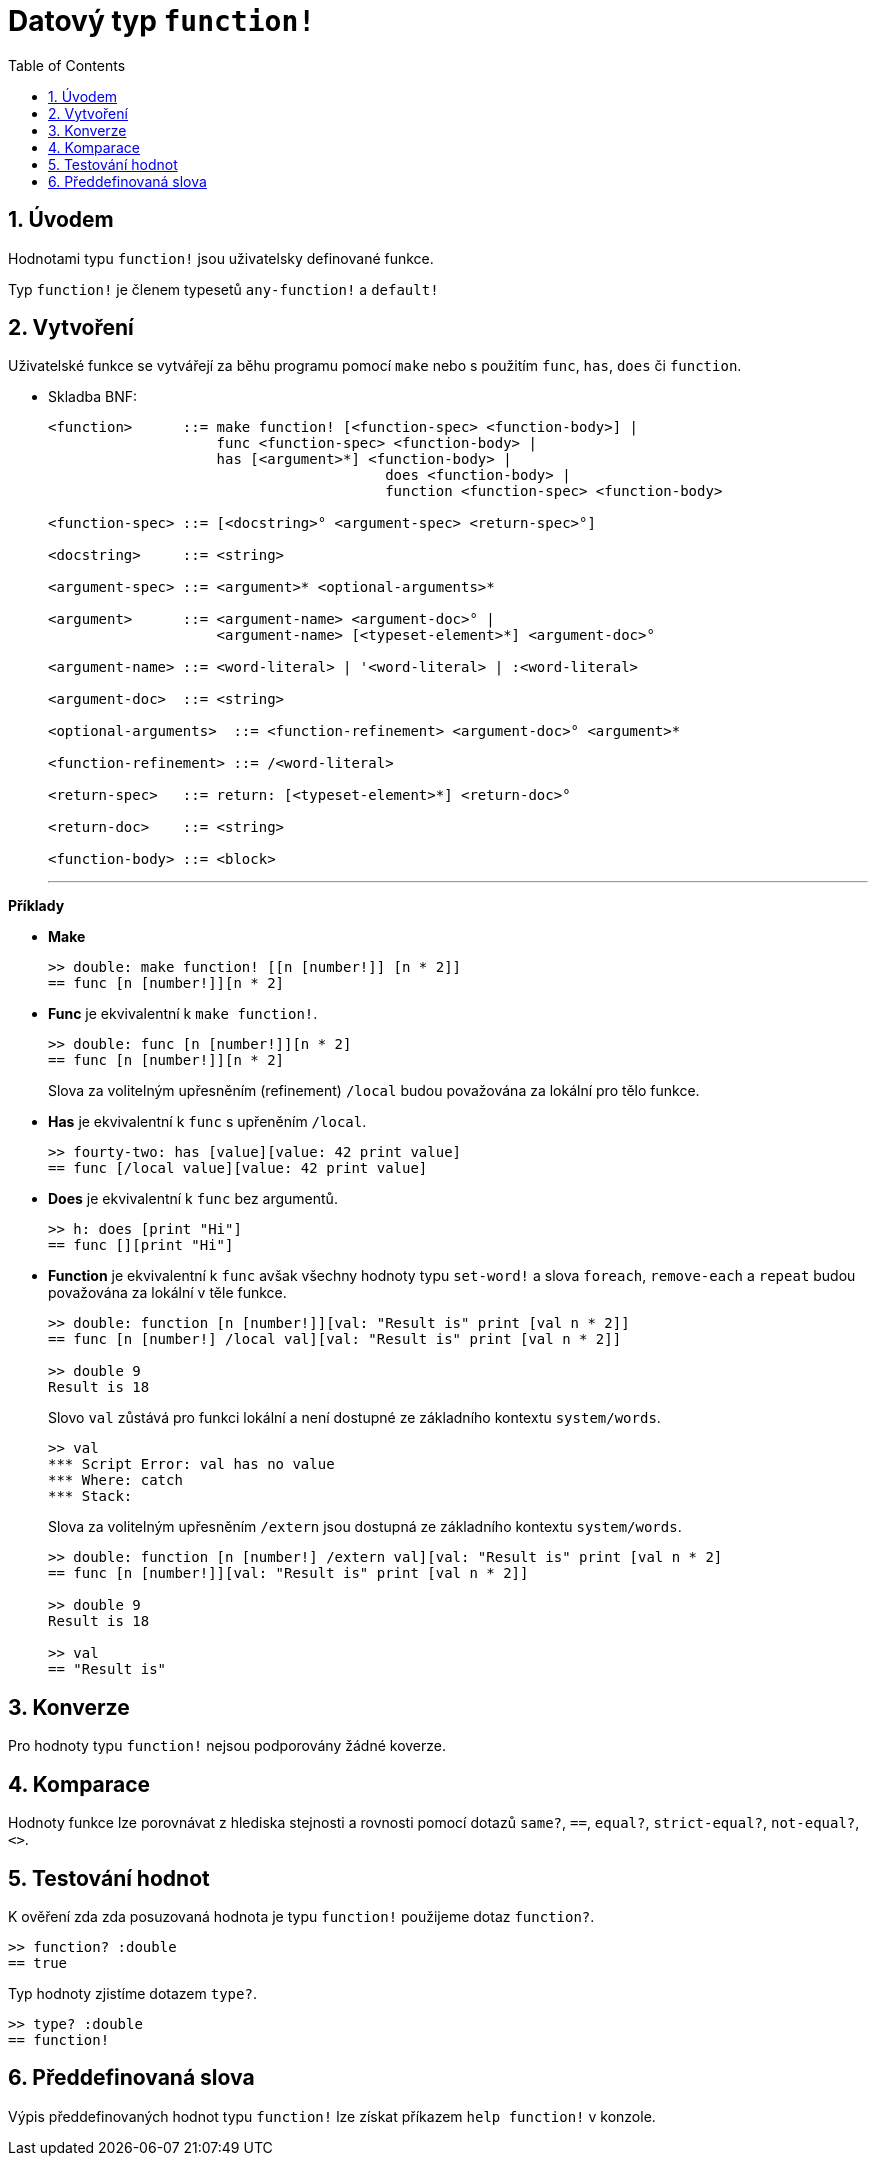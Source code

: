 = Datový typ `function!` 
:toc:
:numbered:

== Úvodem

Hodnotami typu `function!` jsou uživatelsky definované funkce.

Typ `function!` je členem typesetů `any-function!` a `default!`

== Vytvoření

Uživatelské funkce se vytvářejí za běhu programu pomocí `make` nebo s použitím `func`, `has`, `does` či `function`.

// grammar from https://github.com/meijeru/red.specs-public/blob/master/specs.adoc#538-function

* Skladba BNF:
+
```
<function>      ::= make function! [<function-spec> <function-body>] | 
                    func <function-spec> <function-body> |
                    has [<argument>*] <function-body> | 
					does <function-body> | 
					function <function-spec> <function-body>

<function-spec> ::= [<docstring>° <argument-spec> <return-spec>°]

<docstring>     ::= <string>

<argument-spec> ::= <argument>* <optional-arguments>*

<argument>      ::= <argument-name> <argument-doc>° | 
                    <argument-name> [<typeset-element>*] <argument-doc>°

<argument-name> ::= <word-literal> | '<word-literal> | :<word-literal>

<argument-doc>  ::= <string>

<optional-arguments>  ::= <function-refinement> <argument-doc>° <argument>*

<function-refinement> ::= /<word-literal>

<return-spec>   ::= return: [<typeset-element>*] <return-doc>°

<return-doc>    ::= <string>

<function-body> ::= <block>
```
***

*Příklady*

* *Make*
+
```red
>> double: make function! [[n [number!]] [n * 2]]
== func [n [number!]][n * 2]
```

* *Func* je ekvivalentní k `make function!`. 
+
```red
>> double: func [n [number!]][n * 2]
== func [n [number!]][n * 2]
```
+
Slova za volitelným upřesněním (refinement) `/local` budou považována za lokální pro tělo funkce.

* *Has* je ekvivalentní k `func` s upřeněním `/local`. 
+
```red
>> fourty-two: has [value][value: 42 print value]
== func [/local value][value: 42 print value]
```

* *Does* je ekvivalentní k `func` bez argumentů. 
+
```red
>> h: does [print "Hi"]
== func [][print "Hi"]
```

* *Function* je ekvivalentní k `func` avšak všechny hodnoty typu `set-word!` a slova `foreach`, `remove-each` a `repeat` budou považována za lokální v těle funkce.
+
```red
>> double: function [n [number!]][val: "Result is" print [val n * 2]]
== func [n [number!] /local val][val: "Result is" print [val n * 2]]

>> double 9
Result is 18
```
+
Slovo `val` zůstává pro funkci lokální a není dostupné ze základního kontextu `system/words`.
+
```red
>> val
*** Script Error: val has no value
*** Where: catch
*** Stack:
```

+
Slova za volitelným upřesněním `/extern` jsou dostupná ze základního kontextu `system/words`.
+
```red
>> double: function [n [number!] /extern val][val: "Result is" print [val n * 2]
== func [n [number!]][val: "Result is" print [val n * 2]]

>> double 9
Result is 18

>> val
== "Result is"
```

== Konverze

Pro hodnoty typu `function!` nejsou podporovány žádné koverze.

== Komparace

Hodnoty funkce lze porovnávat z hlediska stejnosti a rovnosti pomocí dotazů `same?`, `==`, `equal?`, `strict-equal?`, `not-equal?`, `<>`.

== Testování hodnot

K ověření zda zda posuzovaná hodnota je typu `function!` použijeme dotaz `function?`.

```red
>> function? :double
== true
```

Typ hodnoty zjistíme dotazem `type?`.

```red
>> type? :double
== function!
```

== Předdefinovaná slova

Výpis předdefinovaných hodnot typu `function!` lze získat příkazem `help function!` v konzole.